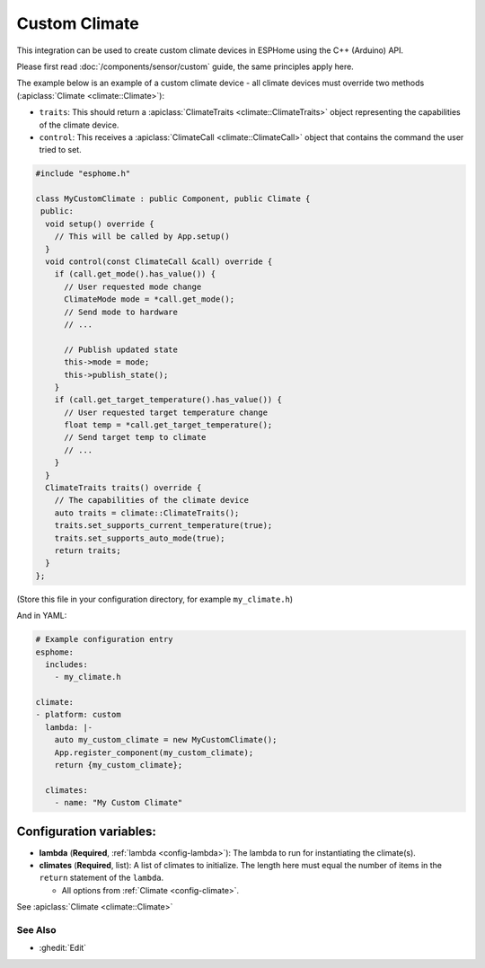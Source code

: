 Custom Climate
==============

This integration can be used to create custom climate devices in ESPHome
using the C++ (Arduino) API.

Please first read :doc:`/components/sensor/custom` guide,
the same principles apply here.

The example below is an example of a custom climate device - all climate devices must override
two methods (:apiclass:`Climate <climate::Climate>`):

- ``traits``: This should return a :apiclass:`ClimateTraits <climate::ClimateTraits>` object
  representing the capabilities of the climate device.
- ``control``: This receives a :apiclass:`ClimateCall <climate::ClimateCall>` object that contains
  the command the user tried to set.

.. code-block:: cpp

    #include "esphome.h"

    class MyCustomClimate : public Component, public Climate {
     public:
      void setup() override {
        // This will be called by App.setup()
      }
      void control(const ClimateCall &call) override {
        if (call.get_mode().has_value()) {
          // User requested mode change
          ClimateMode mode = *call.get_mode();
          // Send mode to hardware
          // ...

          // Publish updated state
          this->mode = mode;
          this->publish_state();
        }
        if (call.get_target_temperature().has_value()) {
          // User requested target temperature change
          float temp = *call.get_target_temperature();
          // Send target temp to climate
          // ...
        }
      }
      ClimateTraits traits() override {
        // The capabilities of the climate device
        auto traits = climate::ClimateTraits();
        traits.set_supports_current_temperature(true);
        traits.set_supports_auto_mode(true);
        return traits;
      }
    };

(Store this file in your configuration directory, for example ``my_climate.h``)

And in YAML:

.. code-block:: yaml

    # Example configuration entry
    esphome:
      includes:
        - my_climate.h

    climate:
    - platform: custom
      lambda: |-
        auto my_custom_climate = new MyCustomClimate();
        App.register_component(my_custom_climate);
        return {my_custom_climate};

      climates:
        - name: "My Custom Climate"

Configuration variables:
************************

- **lambda** (**Required**, :ref:`lambda <config-lambda>`): The lambda to run for instantiating the
  climate(s).
- **climates** (**Required**, list): A list of climates to initialize. The length here
  must equal the number of items in the ``return`` statement of the ``lambda``.

  - All options from :ref:`Climate <config-climate>`.

See :apiclass:`Climate <climate::Climate>`

See Also
--------

- :ghedit:`Edit`
